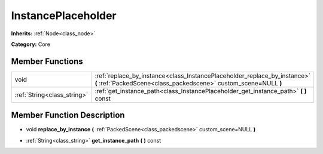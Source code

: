 .. _class_InstancePlaceholder:

InstancePlaceholder
===================

**Inherits:** :ref:`Node<class_node>`

**Category:** Core



Member Functions
----------------

+------------------------------+-------------------------------------------------------------------------------------------------------------------------------------------------+
| void                         | :ref:`replace_by_instance<class_InstancePlaceholder_replace_by_instance>`  **(** :ref:`PackedScene<class_packedscene>` custom_scene=NULL  **)** |
+------------------------------+-------------------------------------------------------------------------------------------------------------------------------------------------+
| :ref:`String<class_string>`  | :ref:`get_instance_path<class_InstancePlaceholder_get_instance_path>`  **(** **)** const                                                        |
+------------------------------+-------------------------------------------------------------------------------------------------------------------------------------------------+

Member Function Description
---------------------------

.. _class_InstancePlaceholder_replace_by_instance:

- void  **replace_by_instance**  **(** :ref:`PackedScene<class_packedscene>` custom_scene=NULL  **)**

.. _class_InstancePlaceholder_get_instance_path:

- :ref:`String<class_string>`  **get_instance_path**  **(** **)** const


